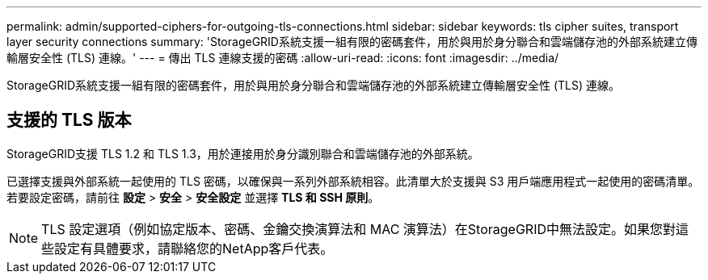 ---
permalink: admin/supported-ciphers-for-outgoing-tls-connections.html 
sidebar: sidebar 
keywords: tls cipher suites, transport layer security connections 
summary: 'StorageGRID系統支援一組有限的密碼套件，用於與用於身分聯合和雲端儲存池的外部系統建立傳輸層安全性 (TLS) 連線。' 
---
= 傳出 TLS 連線支援的密碼
:allow-uri-read: 
:icons: font
:imagesdir: ../media/


[role="lead"]
StorageGRID系統支援一組有限的密碼套件，用於與用於身分聯合和雲端儲存池的外部系統建立傳輸層安全性 (TLS) 連線。



== 支援的 TLS 版本

StorageGRID支援 TLS 1.2 和 TLS 1.3，用於連接用於身分識別聯合和雲端儲存池的外部系統。

已選擇支援與外部系統一起使用的 TLS 密碼，以確保與一系列外部系統相容。此清單大於支援與 S3 用戶端應用程式一起使用的密碼清單。若要設定密碼，請前往 *設定* > *安全* > *安全設定* 並選擇 *TLS 和 SSH 原則*。


NOTE: TLS 設定選項（例如協定版本、密碼、金鑰交換演算法和 MAC 演算法）在StorageGRID中無法設定。如果您對這些設定有具體要求，請聯絡您的NetApp客戶代表。

